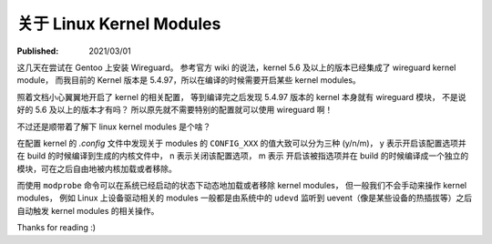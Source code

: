 关于 Linux Kernel Modules
=========================

:Published: 2021/03/01

.. meta::
    :tags: kernel
    :description: 折腾 Wireguard 的时候顺带了解一些 Linux Kernel Modules 相关的知识。

这几天在尝试在 Gentoo 上安装 Wireguard。
参考官方 wiki 的说法，kernel 5.6 及以上的版本已经集成了 wireguard kernel module，
而我目前的 Kernel 版本是 5.4.97，所以在编译的时候需要开启某些 kernel modules。

照着文档小心翼翼地开启了 kernel 的相关配置，
等到编译完之后发现 5.4.97 版本的 kernel 本身就有 wireguard 模块，
不是说好的 5.6 及以上的版本才有吗？
所以原先就不需要特别的配置就可以使用 wireguard 啊！

不过还是顺带着了解下 linux kernel modules 是个啥？

在配置 kernel 的 *.config* 文件中发现关于 modules 的 ``CONFIG_XXX`` 的值大致可以分为三种 (y/n/m)，
y 表示开启该配置选项并在 build 的时候编译到生成的内核文件中，
n 表示关闭该配置选项，
m 表示 开启该被指选项并在 build 的时候编译成一个独立的模块，可在之后自由地被内核加载或者移除。

而使用 ``modprobe`` 命令可以在系统已经启动的状态下动态地加载或者移除 kernel modules，
但一般我们不会手动来操作 kernel modules，
例如 Linux 上设备驱动相关的 modules 一般都是由系统中的 ``udevd`` 监听到 uevent（像是某些设备的热插拔等）之后自动触发 kernel modules 的相关操作。

Thanks for reading :)
